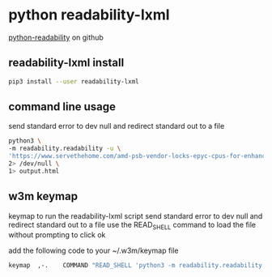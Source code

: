 #+STARTUP: content
* python readability-lxml

[[https://github.com/buriy/python-readability][python-readability]] on github

** readability-lxml install

#+begin_src sh
pip3 install --user readability-lxml
#+end_src

** command line usage

send standard error to dev null and redirect standard out to a file

#+begin_src sh
python3 \
-m readability.readability -u \
'https://www.servethehome.com/amd-psb-vendor-locks-epyc-cpus-for-enhanced-security-at-a-cost/' \
2> /dev/null \
1> output.html
#+end_src

** w3m keymap

keymap to run the readability-lxml script
send standard error to dev null and redirect standard out to a file
use the READ_SHELL command to load the file without prompting to click ok

add the following code to your ~/.w3m/keymap file

#+begin_src sh
keymap  ,-.    COMMAND "READ_SHELL 'python3 -m readability.readability -u $W3M_URL 2> /dev/null 1> /tmp/readability.html' ; LOAD /tmp/readability.html"
#+end_src

